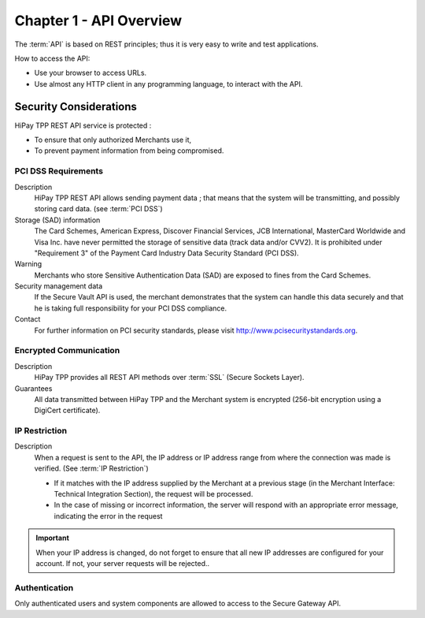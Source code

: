 .. _Chap1-APIOverview:

========================
Chapter 1 - API Overview
========================

The :term:`API` is based on REST principles; thus it is very easy to write and test applications.

How to access the API:

- Use your browser to access URLs.
- Use almost any HTTP client in any programming language, to interact with the API.

-----------------------
Security Considerations
-----------------------

HiPay TPP REST API service is protected :

- To ensure that only authorized Merchants use it,
- To prevent payment information from being compromised.

PCI DSS Requirements
====================

Description
  HiPay TPP REST API allows sending payment data ; that means that the system will be transmitting,
  and possibly storing card data. (see :term:`PCI DSS`)

Storage (SAD) information
  The Card Schemes, American Express, Discover Financial Services, JCB International, MasterCard Worldwide and
  Visa Inc. have never permitted the storage of sensitive data (track data and/or CVV2).
  It is prohibited under "Requirement 3" of the Payment Card Industry Data Security Standard (PCI DSS).

Warning
  Merchants who store Sensitive Authentication Data (SAD) are exposed to fines from the Card Schemes.

Security management data
  If the Secure Vault API is used, the merchant demonstrates that the system can handle this data securely and
  that he is  taking full responsibility for your PCI DSS compliance.

Contact
  For further information on PCI security standards, please visit http://www.pcisecuritystandards.org.


Encrypted Communication
=======================

Description
  HiPay TPP provides all REST API methods over :term:`SSL` (Secure Sockets Layer).

Guarantees
  All data transmitted between HiPay TPP and the Merchant system is encrypted (256-bit encryption using a DigiCert certificate).
  
IP Restriction
==============

Description
  When a request is sent to the API, the IP address or IP address range from where the connection was made is verified. (See :term:`IP Restriction`)

  - If it matches with the IP address supplied by the Merchant at a previous stage (in the Merchant Interface: Technical Integration Section), the request will be processed.
  - In the case of missing or incorrect information, the server will respond with an appropriate error message, indicating the error in the request

.. Important:: When your IP address is changed, do not forget to ensure that all new IP addresses are configured for your account. If not, your server requests will be rejected..

Authentication
==============

Only authenticated users and system components are allowed to access to the Secure Gateway API.
